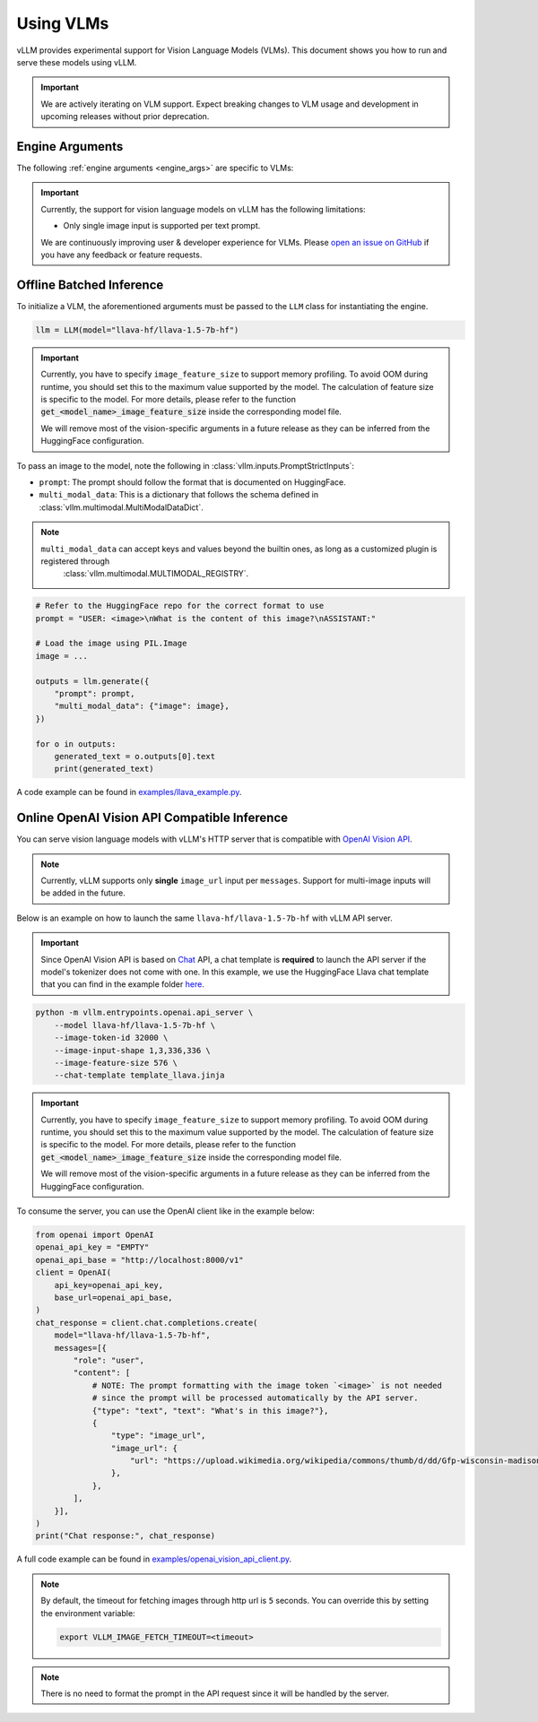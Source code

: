 .. _vlm:

Using VLMs
==========

vLLM provides experimental support for Vision Language Models (VLMs). This document shows you how to run and serve these models using vLLM.

.. important::
    We are actively iterating on VLM support. Expect breaking changes to VLM usage and development in upcoming releases without prior deprecation.

Engine Arguments
----------------

The following :ref:`engine arguments <engine_args>` are specific to VLMs:

.. argparse::
    :module: vllm.engine.arg_utils
    :func: _vlm_engine_args_parser
    :prog: -m vllm.entrypoints.openai.api_server
    :nodefaultconst:

.. important::
    Currently, the support for vision language models on vLLM has the following limitations:

    * Only single image input is supported per text prompt.

    We are continuously improving user & developer experience for VLMs. Please `open an issue on GitHub <https://github.com/vllm-project/vllm/issues/new/choose>`_ if you have any feedback or feature requests.

Offline Batched Inference
-------------------------

To initialize a VLM, the aforementioned arguments must be passed to the ``LLM`` class for instantiating the engine.

.. code-block:: python

    llm = LLM(model="llava-hf/llava-1.5-7b-hf")

.. important::
    Currently, you have to specify ``image_feature_size`` to support memory profiling.
    To avoid OOM during runtime, you should set this to the maximum value supported by the model.
    The calculation of feature size is specific to the model. For more details, please refer to
    the function :code:`get_<model_name>_image_feature_size` inside the corresponding model file.

    We will remove most of the vision-specific arguments in a future release as they can be inferred from the HuggingFace configuration.


To pass an image to the model, note the following in :class:`vllm.inputs.PromptStrictInputs`:

* ``prompt``: The prompt should follow the format that is documented on HuggingFace.
* ``multi_modal_data``: This is a dictionary that follows the schema defined in :class:`vllm.multimodal.MultiModalDataDict`. 

.. note::

   ``multi_modal_data`` can accept keys and values beyond the builtin ones, as long as a customized plugin is registered through
    :class:`vllm.multimodal.MULTIMODAL_REGISTRY`.

.. code-block:: python

    # Refer to the HuggingFace repo for the correct format to use
    prompt = "USER: <image>\nWhat is the content of this image?\nASSISTANT:"

    # Load the image using PIL.Image
    image = ...

    outputs = llm.generate({
        "prompt": prompt,
        "multi_modal_data": {"image": image},
    })

    for o in outputs:
        generated_text = o.outputs[0].text
        print(generated_text)

A code example can be found in `examples/llava_example.py <https://github.com/vllm-project/vllm/blob/main/examples/llava_example.py>`_.


Online OpenAI Vision API Compatible Inference
----------------------------------------------

You can serve vision language models with vLLM's HTTP server that is compatible with `OpenAI Vision API <https://platform.openai.com/docs/guides/vision>`_.

.. note::
    Currently, vLLM supports only **single** ``image_url`` input per ``messages``. Support for multi-image inputs will be
    added in the future.

Below is an example on how to launch the same ``llava-hf/llava-1.5-7b-hf`` with vLLM API server.

.. important::
    Since OpenAI Vision API is based on `Chat <https://platform.openai.com/docs/api-reference/chat>`_ API, a chat template 
    is **required** to launch the API server if the model's tokenizer does not come with one. In this example, we use the 
    HuggingFace Llava chat template that you can find in the example folder `here <https://github.com/vllm-project/vllm/blob/main/examples/template_llava.jinja>`_.

.. code-block:: bash

    python -m vllm.entrypoints.openai.api_server \
        --model llava-hf/llava-1.5-7b-hf \
        --image-token-id 32000 \
        --image-input-shape 1,3,336,336 \
        --image-feature-size 576 \
        --chat-template template_llava.jinja

.. important::
    Currently, you have to specify ``image_feature_size`` to support memory profiling.
    To avoid OOM during runtime, you should set this to the maximum value supported by the model.
    The calculation of feature size is specific to the model. For more details, please refer to
    the function :code:`get_<model_name>_image_feature_size` inside the corresponding model file.

    We will remove most of the vision-specific arguments in a future release as they can be inferred from the HuggingFace configuration.

To consume the server, you can use the OpenAI client like in the example below:

.. code-block:: python

    from openai import OpenAI
    openai_api_key = "EMPTY"
    openai_api_base = "http://localhost:8000/v1"
    client = OpenAI(
        api_key=openai_api_key,
        base_url=openai_api_base,
    )
    chat_response = client.chat.completions.create(
        model="llava-hf/llava-1.5-7b-hf",
        messages=[{
            "role": "user",
            "content": [
                # NOTE: The prompt formatting with the image token `<image>` is not needed
                # since the prompt will be processed automatically by the API server.
                {"type": "text", "text": "What's in this image?"},
                {
                    "type": "image_url",
                    "image_url": {
                        "url": "https://upload.wikimedia.org/wikipedia/commons/thumb/d/dd/Gfp-wisconsin-madison-the-nature-boardwalk.jpg/2560px-Gfp-wisconsin-madison-the-nature-boardwalk.jpg",
                    },
                },
            ],
        }],
    )
    print("Chat response:", chat_response)

A full code example can be found in `examples/openai_vision_api_client.py <https://github.com/vllm-project/vllm/blob/main/examples/openai_vision_api_client.py>`_.

.. note::

    By default, the timeout for fetching images through http url is ``5`` seconds. You can override this by setting the environment variable:

    .. code-block:: shell

        export VLLM_IMAGE_FETCH_TIMEOUT=<timeout>

.. note::
    There is no need to format the prompt in the API request since it will be handled by the server.
